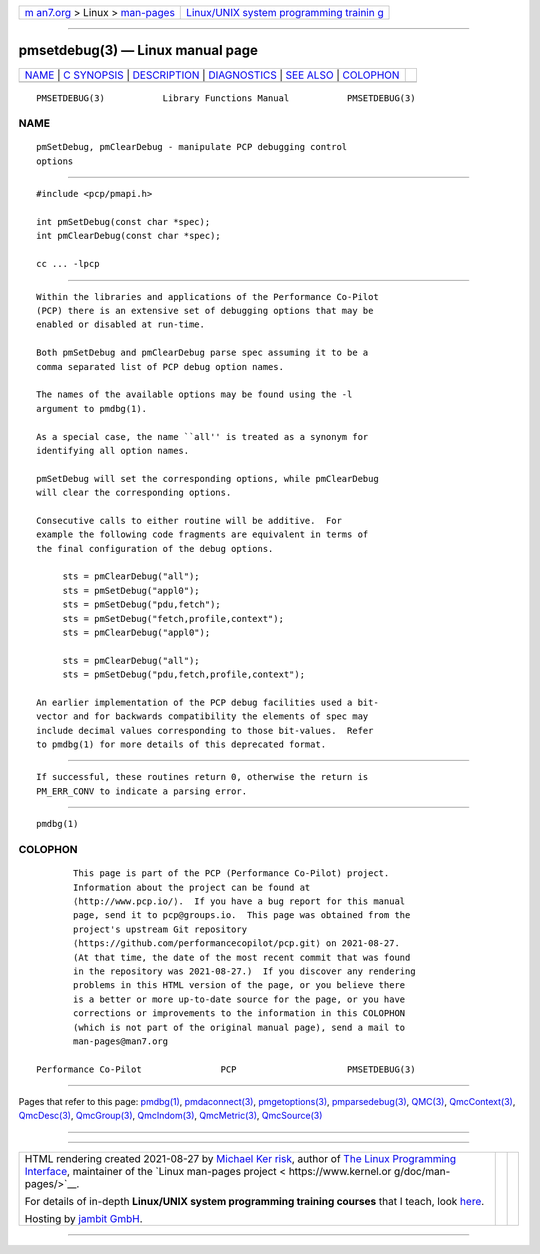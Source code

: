.. container:: page-top

.. container:: nav-bar

   +----------------------------------+----------------------------------+
   | `m                               | `Linux/UNIX system programming   |
   | an7.org <../../../index.html>`__ | trainin                          |
   | > Linux >                        | g <http://man7.org/training/>`__ |
   | `man-pages <../index.html>`__    |                                  |
   +----------------------------------+----------------------------------+

--------------

pmsetdebug(3) — Linux manual page
=================================

+-----------------------------------+-----------------------------------+
| `NAME <#NAME>`__ \|               |                                   |
| `C SYNOPSIS <#C_SYNOPSIS>`__ \|   |                                   |
| `DESCRIPTION <#DESCRIPTION>`__ \| |                                   |
| `DIAGNOSTICS <#DIAGNOSTICS>`__ \| |                                   |
| `SEE ALSO <#SEE_ALSO>`__ \|       |                                   |
| `COLOPHON <#COLOPHON>`__          |                                   |
+-----------------------------------+-----------------------------------+
| .. container:: man-search-box     |                                   |
+-----------------------------------+-----------------------------------+

::

   PMSETDEBUG(3)           Library Functions Manual           PMSETDEBUG(3)

NAME
-------------------------------------------------

::

          pmSetDebug, pmClearDebug - manipulate PCP debugging control
          options


-------------------------------------------------------------

::

          #include <pcp/pmapi.h>

          int pmSetDebug(const char *spec);
          int pmClearDebug(const char *spec);

          cc ... -lpcp


---------------------------------------------------------------

::

          Within the libraries and applications of the Performance Co-Pilot
          (PCP) there is an extensive set of debugging options that may be
          enabled or disabled at run-time.

          Both pmSetDebug and pmClearDebug parse spec assuming it to be a
          comma separated list of PCP debug option names.

          The names of the available options may be found using the -l
          argument to pmdbg(1).

          As a special case, the name ``all'' is treated as a synonym for
          identifying all option names.

          pmSetDebug will set the corresponding options, while pmClearDebug
          will clear the corresponding options.

          Consecutive calls to either routine will be additive.  For
          example the following code fragments are equivalent in terms of
          the final configuration of the debug options.

               sts = pmClearDebug("all");
               sts = pmSetDebug("appl0");
               sts = pmSetDebug("pdu,fetch");
               sts = pmSetDebug("fetch,profile,context");
               sts = pmClearDebug("appl0");

               sts = pmClearDebug("all");
               sts = pmSetDebug("pdu,fetch,profile,context");

          An earlier implementation of the PCP debug facilities used a bit-
          vector and for backwards compatibility the elements of spec may
          include decimal values corresponding to those bit-values.  Refer
          to pmdbg(1) for more details of this deprecated format.


---------------------------------------------------------------

::

          If successful, these routines return 0, otherwise the return is
          PM_ERR_CONV to indicate a parsing error.


---------------------------------------------------------

::

          pmdbg(1)

COLOPHON
---------------------------------------------------------

::

          This page is part of the PCP (Performance Co-Pilot) project.
          Information about the project can be found at 
          ⟨http://www.pcp.io/⟩.  If you have a bug report for this manual
          page, send it to pcp@groups.io.  This page was obtained from the
          project's upstream Git repository
          ⟨https://github.com/performancecopilot/pcp.git⟩ on 2021-08-27.
          (At that time, the date of the most recent commit that was found
          in the repository was 2021-08-27.)  If you discover any rendering
          problems in this HTML version of the page, or you believe there
          is a better or more up-to-date source for the page, or you have
          corrections or improvements to the information in this COLOPHON
          (which is not part of the original manual page), send a mail to
          man-pages@man7.org

   Performance Co-Pilot               PCP                     PMSETDEBUG(3)

--------------

Pages that refer to this page: `pmdbg(1) <../man1/pmdbg.1.html>`__, 
`pmdaconnect(3) <../man3/pmdaconnect.3.html>`__, 
`pmgetoptions(3) <../man3/pmgetoptions.3.html>`__, 
`pmparsedebug(3) <../man3/pmparsedebug.3.html>`__, 
`QMC(3) <../man3/QMC.3.html>`__, 
`QmcContext(3) <../man3/QmcContext.3.html>`__, 
`QmcDesc(3) <../man3/QmcDesc.3.html>`__, 
`QmcGroup(3) <../man3/QmcGroup.3.html>`__, 
`QmcIndom(3) <../man3/QmcIndom.3.html>`__, 
`QmcMetric(3) <../man3/QmcMetric.3.html>`__, 
`QmcSource(3) <../man3/QmcSource.3.html>`__

--------------

--------------

.. container:: footer

   +-----------------------+-----------------------+-----------------------+
   | HTML rendering        |                       | |Cover of TLPI|       |
   | created 2021-08-27 by |                       |                       |
   | `Michael              |                       |                       |
   | Ker                   |                       |                       |
   | risk <https://man7.or |                       |                       |
   | g/mtk/index.html>`__, |                       |                       |
   | author of `The Linux  |                       |                       |
   | Programming           |                       |                       |
   | Interface <https:     |                       |                       |
   | //man7.org/tlpi/>`__, |                       |                       |
   | maintainer of the     |                       |                       |
   | `Linux man-pages      |                       |                       |
   | project <             |                       |                       |
   | https://www.kernel.or |                       |                       |
   | g/doc/man-pages/>`__. |                       |                       |
   |                       |                       |                       |
   | For details of        |                       |                       |
   | in-depth **Linux/UNIX |                       |                       |
   | system programming    |                       |                       |
   | training courses**    |                       |                       |
   | that I teach, look    |                       |                       |
   | `here <https://ma     |                       |                       |
   | n7.org/training/>`__. |                       |                       |
   |                       |                       |                       |
   | Hosting by `jambit    |                       |                       |
   | GmbH                  |                       |                       |
   | <https://www.jambit.c |                       |                       |
   | om/index_en.html>`__. |                       |                       |
   +-----------------------+-----------------------+-----------------------+

--------------

.. container:: statcounter

   |Web Analytics Made Easy - StatCounter|

.. |Cover of TLPI| image:: https://man7.org/tlpi/cover/TLPI-front-cover-vsmall.png
   :target: https://man7.org/tlpi/
.. |Web Analytics Made Easy - StatCounter| image:: https://c.statcounter.com/7422636/0/9b6714ff/1/
   :class: statcounter
   :target: https://statcounter.com/
